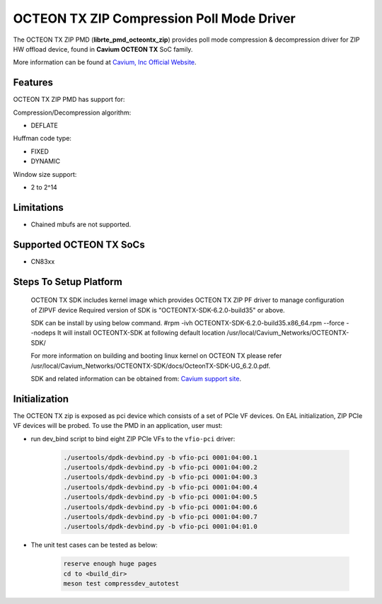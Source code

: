 ..  SPDX-License-Identifier: BSD-3-Clause
    Copyright(c) 2018 Cavium Networks.

OCTEON TX ZIP Compression Poll Mode Driver
==========================================

The OCTEON TX ZIP PMD (**librte_pmd_octeontx_zip**) provides poll mode
compression & decompression driver for ZIP HW offload device, found in
**Cavium OCTEON TX** SoC family.

More information can be found at `Cavium, Inc Official Website
<http://www.cavium.com/OCTEON-TX_ARM_Processors.html>`_.

Features
--------

OCTEON TX ZIP PMD has support for:

Compression/Decompression algorithm:

* DEFLATE

Huffman code type:

* FIXED
* DYNAMIC

Window size support:

* 2 to 2^14

Limitations
-----------

* Chained mbufs are not supported.

Supported OCTEON TX SoCs
------------------------

- CN83xx

Steps To Setup Platform
-----------------------

   OCTEON TX SDK includes kernel image which provides OCTEON TX ZIP PF
   driver to manage configuration of ZIPVF device
   Required version of SDK is "OCTEONTX-SDK-6.2.0-build35" or above.

   SDK can be install by using below command.
   #rpm -ivh OCTEONTX-SDK-6.2.0-build35.x86_64.rpm --force --nodeps
   It will install OCTEONTX-SDK at following default location
   /usr/local/Cavium_Networks/OCTEONTX-SDK/

   For more information on building and booting linux kernel on OCTEON TX
   please refer /usr/local/Cavium_Networks/OCTEONTX-SDK/docs/OcteonTX-SDK-UG_6.2.0.pdf.

   SDK and related information can be obtained from: `Cavium support site <https://support.cavium.com/>`_.

Initialization
--------------

The OCTEON TX zip is exposed as pci device which consists of a set of
PCIe VF devices. On EAL initialization, ZIP PCIe VF devices will be
probed. To use the PMD in an application, user must:

* run dev_bind script to bind eight ZIP PCIe VFs to the ``vfio-pci`` driver:

   .. code-block:: console

      ./usertools/dpdk-devbind.py -b vfio-pci 0001:04:00.1
      ./usertools/dpdk-devbind.py -b vfio-pci 0001:04:00.2
      ./usertools/dpdk-devbind.py -b vfio-pci 0001:04:00.3
      ./usertools/dpdk-devbind.py -b vfio-pci 0001:04:00.4
      ./usertools/dpdk-devbind.py -b vfio-pci 0001:04:00.5
      ./usertools/dpdk-devbind.py -b vfio-pci 0001:04:00.6
      ./usertools/dpdk-devbind.py -b vfio-pci 0001:04:00.7
      ./usertools/dpdk-devbind.py -b vfio-pci 0001:04:01.0

* The unit test cases can be tested as below:

   .. code-block:: console

      reserve enough huge pages
      cd to <build_dir>
      meson test compressdev_autotest
